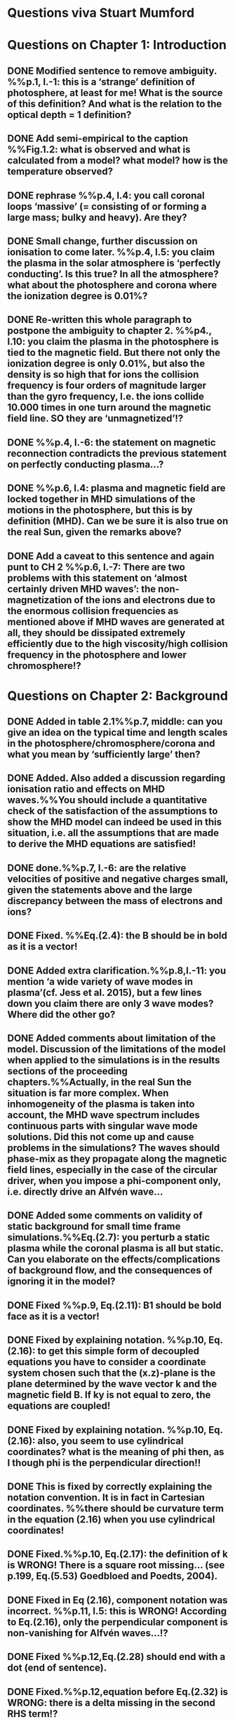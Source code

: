 * Questions viva Stuart Mumford

* Questions on Chapter 1: Introduction
** DONE Modified  sentence to remove ambiguity. %%p.1, l.-1: this is a ‘strange’ definition of photosphere, at least for me! What is the source of this definition? And what is the relation to the optical depth = 1 definition?
CLOSED: [2016-01-25 Mon 10:54]
** DONE Add semi-empirical to the caption %%Fig.1.2: what is observed and what is calculated from a model? what model? how is the temperature observed?
CLOSED: [2016-01-25 Mon 11:18]
** DONE rephrase %%p.4, l.4: you call coronal loops ‘massive’ (= consisting of or forming a large mass; bulky and heavy). Are they?
CLOSED: [2016-01-25 Mon 11:19]
** DONE Small change, further discussion on ionisation to come later. %%p.4, l.5: you claim the plasma in the solar atmosphere is ‘perfectly conducting’. Is this true? In all the atmosphere? what about the photosphere and corona where the ionization degree is 0.01%?
CLOSED: [2016-01-25 Mon 11:30]
** DONE Re-written this whole paragraph to postpone the ambiguity to chapter 2. %%p4., l.10: you claim the plasma in the photosphere is tied to the magnetic field. But there not only the ionization degree is only 0.01%, but also the density is so high that for ions the collision frequency is four orders of magnitude larger than the gyro frequency, I.e. the ions collide 10.000 times in one turn around the magnetic field line. SO they are ‘unmagnetized’!?
CLOSED: [2016-01-25 Mon 12:09]
** DONE %%p.4, l.-6: the statement on magnetic reconnection contradicts the previous statement on perfectly conducting plasma…?
CLOSED: [2016-01-25 Mon 12:09]
** DONE %%p.6, l.4: plasma and magnetic field are locked together in MHD simulations of the motions in the photosphere, but this is by definition (MHD). Can we be sure it is also true on the real Sun, given the remarks above?
CLOSED: [2016-01-25 Mon 12:09]
** DONE Add a caveat to this sentence and again punt to CH 2 %%p.6, l.-7: There are two problems with this statement on ‘almost certainly driven MHD waves’: the non-magnetization of the ions and electrons due to the enormous collision frequencies as mentioned above if MHD waves are generated at all, they should be dissipated extremely efficiently due to the high viscosity/high collision frequency in the photosphere and lower chromosphere!?
CLOSED: [2016-01-25 Mon 12:16]

* Questions on Chapter 2: Background
** DONE Added in table 2.1%%p.7, middle: can you give an idea on the typical time and length scales in the photosphere/chromosphere/corona and what you mean by ‘sufficiently large’ then?
CLOSED: [2016-03-03 Thu 17:55]
** DONE Added. Also added a discussion regarding ionisation ratio and effects on MHD waves.%%You should include a quantitative check of the satisfaction of the assumptions to show the MHD model can indeed be used in this situation, i.e. all the assumptions that are made to derive the MHD equations are satisfied!
CLOSED: [2016-03-03 Thu 17:56]
** DONE done.%%p.7, l.-6: are the relative velocities of positive and negative charges small, given the statements above and the large discrepancy between the mass of electrons and ions?
CLOSED: [2016-03-03 Thu 17:56]
** DONE Fixed. %%Eq.(2.4): the B should be in bold as it is a vector!
CLOSED: [2016-01-25 Mon 14:01]
** DONE Added extra clarification.%%p.8,l.-11: you mention ‘a wide variety of wave modes in plasma’(cf. Jess et al. 2015), but a few lines down you claim there are only 3 wave modes? Where did the other go?
CLOSED: [2016-02-16 Tue 09:58]
** DONE Added comments about limitation of the model. Discussion of the limitations of the model when applied to the simulations is in the results sections of the proceeding chapters.%%Actually, in the real Sun the situation is far more complex. When inhomogeneity of the plasma is taken into account, the MHD wave spectrum includes continuous parts with singular wave mode solutions. Did this not come up and cause problems in the simulations? The waves should phase-mix as they propagate along the magnetic field lines, especially in the case of the circular driver, when you impose a phi-component only, i.e. directly drive an Alfvén wave…
CLOSED: [2016-02-16 Tue 10:03]
** DONE Added some comments on validity of static background for small time frame simulations.%%Eq.(2.7): you perturb a static plasma while the coronal plasma is all but static. Can you elaborate on the effects/complications of background flow, and the consequences of ignoring it in the model?
CLOSED: [2016-02-16 Tue 14:57]
** DONE Fixed %%p.9, Eq.(2.11): B1 should be bold face as it is a vector!
CLOSED: [2016-01-25 Mon 14:02]
** DONE Fixed by explaining notation. %%p.10, Eq.(2.16): to get this simple form of decoupled equations you have to consider a coordinate system chosen such that the (x.z)-plane is the plane determined by the wave vector k and the magnetic field B. If ky is not equal to zero, the equations are coupled!
CLOSED: [2016-01-25 Mon 13:52]
** DONE Fixed by explaining notation. %%p.10, Eq.(2.16): also, you seem to use cylindrical coordinates? what is the meaning of phi then, as I though phi is the perpendicular direction!!
CLOSED: [2016-01-25 Mon 13:51]
** DONE This is fixed by correctly explaining the notation convention. It is in fact in Cartesian coordinates. %%there should be curvature term in the equation (2.16) when you use cylindrical coordinates!
CLOSED: [2016-01-25 Mon 13:51]
** DONE Fixed.%%p.10, Eq.(2.17): the definition of k is WRONG! There is a square root missing… (see p.199, Eq.(5.53) Goedbloed and Poedts, 2004).
CLOSED: [2016-02-24 Wed 11:16]
** DONE Fixed in Eq (2.16), component notation was incorrect. %%p.11, l.5: this is WRONG! According to Eq.(2.16), only the perpendicular component is non-vanishing for Alfvén waves…!?
CLOSED: [2016-01-25 Mon 14:03]
** DONE Fixed %%p.12,Eq.(2.28) should end with a dot (end of sentence).
CLOSED: [2016-01-25 Mon 14:03]
** DONE Fixed.%%p.12,equation before Eq.(2.32) is WRONG: there is a delta missing in the second RHS term!?
CLOSED: [2016-02-15 Mon 14:43]
** DONE Fixed.%%p.12,Eqs.(2.32-2.34) are WRONG: there should be minus signs in the second term in the RHS in each of these equations.
CLOSED: [2016-02-15 Mon 14:47]
** DONE %%p.15, end of 2.1.2: so the polarization is exactly opposite as in a low-beta plasma?
CLOSED: [2016-02-15 Mon 14:47]
** DONE Fixed, should have been vector product.%%p.15, l.-1: the vector product is WRONG as you multiply a vector with a scalar!?
CLOSED: [2016-02-15 Mon 14:51]
** DONE Changed all notation up to this point to use this notation. %%p.15, section 2.1.3: why this sudden change of notation with tildes on the perturbed ? = B1…? and v = v1? quantities? I guess you mean Bb = B0 and 𝐁𝐁
CLOSED: [2016-01-25 Mon 13:49]
** DONE Added clarification about derivation in Leroy 1985.%%P.15, Eq.(2.66): this I a second order equation/quantity, is this OK since you linearized the equations before!? Linear is first order… Actually, why do you consider only the second order form of this wave flux, instead of the full nonlinear form?
CLOSED: [2016-02-16 Tue 16:09]
** DONE This is discussed when talking about why this equation for the linear MHD wave flux was chosen.%%And why do you not simply consider the Poynting flux???
CLOSED: [2016-02-16 Tue 16:10]
** DONE As far as I can ascertain the equations in the thesis are correct.%%p.18,Eq.(2.72): I think the central difference scheme in this equation is ONLY 3rd order accurate, not 4th?
CLOSED: [2016-02-16 Tue 15:01]
** DONE Expanded discussion and made it more relevant to SAC %%p.18, the section on numerical stability is a bit mysterious to me. Are you refereeing to the CFL condition due to the explicitness of the scheme? Are the ‘additional terms’ you mention involving some artificial dissipation?
CLOSED: [2016-03-01 Tue 12:55]
** DONE Fixed.%%p.19, section 2.3: here you seem to use the alternative notation again for background and linear perturbation? or is this not the linear perturbation?
CLOSED: [2016-01-25 Mon 15:43]
** DONE Fixed.%%p.19, Eq.(2.75) there is a scalar product dot (\cdot) too much in the RHS.
CLOSED: [2016-01-25 Mon 15:42]

* Questions on Chapter 3: Methodology
** DONE Expanded description around solving pressure balance %%p.21-23: To maintain the HD equilibrium, the added magnetic field should be potential, or at least force-free. Is it?
CLOSED: [2016-02-12 Fri 11:10]
** DONE This is only true in the background conditions description added about the generality of the method.%%p.27: is v_perp not simply v_phi x v_par? The background field is kept constant, right? and you have the magnetic field analytically, so the perpendicular direction can be determined analytically!
CLOSED: [2016-02-12 Fri 11:50]
** DONE This is also only true for the background conditions where the analytical solution is known.%%p.28-29: Why do you not simply use flux coordinates? These can readily be constructed since you have the analytic expressions for the magnetic field, and the background is constant anyway!?
CLOSED: [2016-02-12 Fri 11:50]
** DONE In fact, how do you keep the background fixed? Do you use this B0+B1 decomposition or something similar but for all variables?
CLOSED: [2016-02-12 Fri 11:50]

* Questions on Chapter 4: MHD waves excited by different photospheric motions
** DONE Notation fixed.%%p.34: I do not understand this driver. The velocity is a VECTOR field but Eq.(4.1) seems to define a scalar field!? What are the components of the velocity in the different cases? In your slides (short presentation at the viva) you actually had vectors, but this should be also corrected in the thesis text.
CLOSED: [2016-02-12 Fri 13:30]
** DONE Fixed.%%p.34-35: Actually, also in the following equations (4.2)-(4.4) your notations is WRONG as these are the components of the vector field F, so F(x) should be Fx and F(y) = Fy.
CLOSED: [2016-02-12 Fri 13:31]
** DONE Added a couple of caveats before describing the driving equations.%%p.34: You cited a paper of Bonet observing spiraling down flows in intergranular lanes which are the inspiration for the spiral driver profiles you considered. However, Bonet did not report oscillatory spiraling down flows, did he? Yet, you assume such profiles. Are these not highly artificial, i.e. is such time-dependent (oscillatory) behavior with such a complex profile not highly unlikely to occur in the real photosphere?
CLOSED: [2016-02-12 Fri 14:18]
** DONE Comment added to clarify.%%In fact, you did not consider down flows at all, rather horizontal and vertical and spiraling flows. The latter are also purely horizontal is it not? So no down flows at all!!?
CLOSED: [2016-02-12 Fri 14:33]
** DONE This is already said to be arbitrary in the manuscript.%%p.34-35:why 240 sec periods? I thought 5 min (and 3 min) where most common?
CLOSED: [2016-02-12 Fri 14:36]
** TODO p.34-35: the 10 m/s at bottom yield up to 300 m/s at 1.5 Mm height (see Fig.4.3). What is the corresponding perturbation of the magnetic field? Is it still small (linear!?) compared to the background field? You assumed they are linear everywhere!?
** DONE This is attributed to the coupling of the waves, due to the complex magnetic field geometry. (Already in text)%%p.38 and Fig.4.3a: horizontal is perpendicular, right? On page 10 you showed that the Alfvén waves decouples form the acoustic waves. You are driving the slow wave here directly. So why is the Alfvén wave excited in this case?
CLOSED: [2016-02-12 Fri 15:02]
** DONE N/A%%p.38 and Fig.4.3b: vertical is parallel (vertical field), right? On page 15 you claimed the fast mode perturbs mostly the parallel component of the velocity. So this is the one you drive directly in Fig.4.3b (vertical = parallel to B))? So why is the Alfvén wave dominant in the response? You write in the text that the phi component is ‘substantially weaker than the two other components’, but this is clearly not true!!? This turns out to be a scaling problem, the color scale is different in the different plots!!! 
CLOSED: [2016-02-12 Fri 15:18]
** DONE Added small clarification. Again the scaling on the plots are important.%%p.38 and Fig.4.3c-e: how do you explain the asymmetry in these cases (much more asymmetric response than the others)? Also, you claim in the text that for these three torsional driving cases the vast majority of the perturbation is in the phi component. This is not true as it seems to me that the perpendicular component is dominant!? Or is this just an impression from the larger colored areas in the plots? 
CLOSED: [2016-02-12 Fri 15:45]
** DONE These are described in the caption.%%What are the solid and dashed and dotted lines in these plots?
CLOSED: [2016-02-12 Fri 15:46]
** DONE These plots are percentage wave flux.%%p.46, Fig.4.5: how come there is no AW flux in the horizontal and vertical driving case while these waves are clearly visible in the velocity height-time plots?
CLOSED: [2016-02-12 Fri 15:55]

* Questions on Chapter 5: Effects of expansion factor
** DONE Added comment referencing chapter 4%%p.51, Fig.5.1: the profile observed by Bonet is a continuous down flow profile, i.e. not oscillatory, or not?
CLOSED: [2016-02-12 Fri 14:40]
** DONE Added small clarification.%%p.51, bottom: you mention a second superimposed perturbation traveling at slow speed. This is presumably because you only implemented boundary conditions on the velocity field. What BCs did you impose for the magnetic field components?
CLOSED: [2016-02-12 Fri 16:19]
** DONE Explained in text by referencing the vertical driver in ch4.%%TODO Fig.5.3e, p.56: Are you sure the panels have not been interchanged. For B_L = 1.5 the velocity is almost radial (see Fig.5.2.c), so one would expect most energy in the perpendicular component (which is the radial component here , is it not?), and not in the phi component which is almost perpendicular to that, and so should receive almost no energy…!?
CLOSED: [2016-02-15 Mon 10:35]
** DONE Explained by above.%%P.61, Fig.5.5: Again, it is strange that her for BL = 1.5 most energy seems to go to the fast (parallel) component!? Even though you are driving horizontally in this case, or not?
CLOSED: [2016-02-15 Mon 10:35]

* Questions on Chapter 6: Effects on period
** DONE Discussion point.%%The effect of the driving motions on the excitation of MHD waves actually depends on the oscillation spectrum of the MBP structure you are modeling. Do you have any idea of the eigenvalue spectrum of this configuration?
CLOSED: [2016-02-15 Mon 11:40]
** DONE Discussion point.%%Do you have any idea on how it could be computed, i.e. how you could formulate the problem as an eigenvalue problem instead of an initial value problem?
CLOSED: [2016-02-15 Mon 11:40]
** DONE Fixed.%%p.65, Eq.(6.3): again, the velocity field is a vector field, what are the components of this vector field? You seem to define only a scalar field here? Correct this, like you did in your slides during the viva!
CLOSED: [2016-02-15 Mon 10:43]
** DONE This is attributed to the intertia of the system after it has been accelerated from the stationary initial conditions.%%p.70, Fig.6.2: It had occurred to me earlier but in these figures it is more apparent that in the phi and perpendicular components of the velocity you do not get an oscillatory response at all!? As a matter of fact, the phi component does not become positive and the perpendicular component does not become negative. So in these components the response is more like a series of pulses, rather than an oscillatory wave. Only in the parallel component you seem to get oscillations!?
CLOSED: [2016-02-15 Mon 11:42]
** DONE The scales on the plots are slightly different, but the results are the same.%%p.80, Fig.6.4: I do not understand the contrast of this figure with Fig.5.5. In fact, the case P = 180 s is the same as in Fig.5.5, right? But the results seem different here? Now the phi component is by far the most energetic while it used to be comparable to the parallel component in Fig.5.5. What happened?
CLOSED: [2016-02-15 Mon 11:40]

* Questions on Chapter 7: Conclusions and future work
** DONE Added section about boundary conditions to Future work.%%What if the driver would be on B instead of on v? It should be equivalent in ideal MHD. But did you try it?
CLOSED: [2016-03-04 Fri 11:16]
** DONE The text says that Bonet et. al fit the data, and that the driver is based around that fit. Added a sentence or two on the flow limitation.p.81, bottom: again, you did not fit the observed spiraling inter-granular lane flows as these are flows, not oscillations!!?
CLOSED: [2016-03-04 Fri 11:27]
** DONE Added discussion on literature about multi-fluid sims.%%p.83: What about the effects of partial ionization? You think it is not important? The ionization degree is only 10-4 in the photosphere…!
CLOSED: [2016-03-04 Fri 11:56]
** DONE Added comment in Future work.%%And what about nonlinear effects? It is not clear if the linearization is justified here. For larger perturbations you surely will get shock waves developing here. Are these observed?
CLOSED: [2016-03-04 Fri 12:23]
** TODO And what about trying to calculate the entire spectrum of a MBP? In fact, could this be done by just giving it a random initial perturbation and then Fourier analyzing the response? The eigenmodes should all be excited this way…

* Remark:
I have the impression that some of the effects seen in the response of the MBP
model are due to the way the driver is implemented, i.e. only on the velocity components
and no BCs on the magnetic field components. The results will be different if the BC are
consistently programmed on both B and v, only then e.g. you can drive pure Alfvén waves.
